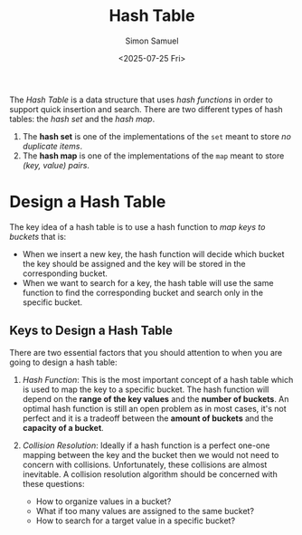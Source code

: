 #+Title: Hash Table
#+Date: <2025-07-25 Fri> 
#+Author: Simon Samuel

The /Hash Table/ is a data structure that uses /hash functions/ in order to support quick insertion and search. There are two different types of hash tables: the /hash set/ and the /hash map/.

1. The *hash set* is one of the implementations of the ~set~ meant to store /no duplicate items/.
2. The *hash map* is one of the implementations of the ~map~ meant to store /(key, value) pairs/.

* Design a Hash Table
The key idea of a hash table is to use a hash function to /map keys to buckets/ that is:

- When we insert a new key, the hash function will decide which bucket the key should be assigned and the key will be stored in the corresponding bucket.
- When we want to search for a key, the hash table will use the same function to find the corresponding bucket and search only in the specific bucket.

** Keys to Design a Hash Table
There are two essential factors that you should attention to when you are going to design a hash table:

1. /Hash Function/: This is the most important concept of a hash table which is used to map the key to a specific bucket. The hash function will depend on the *range of the key values* and the *number of buckets*. An optimal hash function is still an open problem as in most cases, it's not perfect and it is a tradeoff between the *amount of buckets* and the *capacity of a bucket*. 
   
2. /Collision Resolution/: Ideally if a hash function is a perfect one-one mapping between the key and the bucket then we would not need to concern with collisions. Unfortunately, these collisions are almost inevitable. A collision resolution algorithm should be concerned with these questions:

   - How to organize values in a bucket?
   - What if too many values are assigned to the same bucket?
   - How to search for a target value in a specific bucket?
